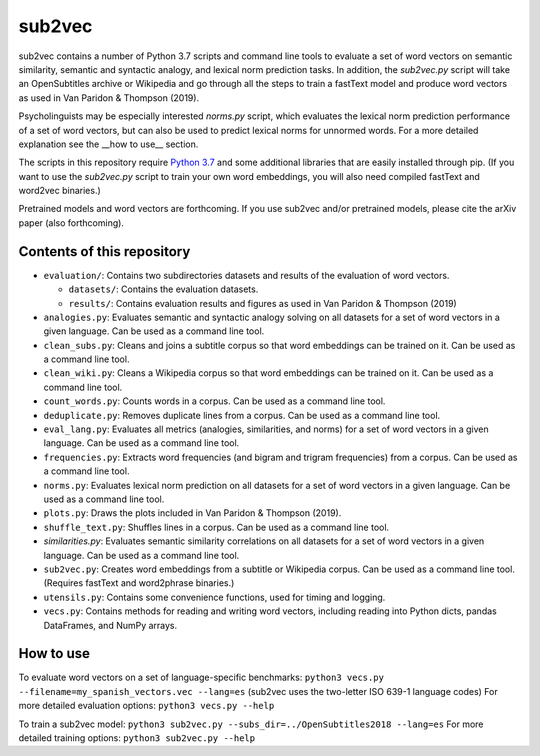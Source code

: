 =======
sub2vec
=======
sub2vec contains a number of Python 3.7 scripts and command line tools to evaluate a set of word vectors on semantic similarity, semantic and syntactic analogy, and lexical norm prediction tasks. In addition, the `sub2vec.py` script will take an OpenSubtitles archive or Wikipedia and go through all the steps to train a fastText model and produce word vectors as used in Van Paridon & Thompson (2019).  

Psycholinguists may be especially interested `norms.py` script, which evaluates the lexical norm prediction performance of a set of word vectors, but can also be used to predict lexical norms for unnormed words. For a more detailed explanation see the __how to use__ section.  

The scripts in this repository require `Python 3.7 <https://www.python.org/downloads/>`_ and some additional libraries that are easily installed through pip. (If you want to use the `sub2vec.py` script to train your own word embeddings, you will also need compiled fastText and word2vec binaries.)  

Pretrained models and word vectors are forthcoming.  
If you use sub2vec and/or pretrained models, please cite the arXiv paper (also forthcoming).  

Contents of this repository
===========================
- ``evaluation/``: Contains two subdirectories datasets and results of the evaluation of word vectors.

  - ``datasets/``: Contains the evaluation datasets.
  - ``results/``: Contains evaluation results and figures as used in Van Paridon & Thompson (2019)

- ``analogies.py``: Evaluates semantic and syntactic analogy solving on all datasets for a set of word vectors in a given language. Can be used as a command line tool.
- ``clean_subs.py``: Cleans and joins a subtitle corpus so that word embeddings can be trained on it. Can be used as a command line tool.
- ``clean_wiki.py``: Cleans a Wikipedia corpus so that word embeddings can be trained on it. Can be used as a command line tool.
- ``count_words.py``: Counts words in a corpus. Can be used as a command line tool.
- ``deduplicate.py``: Removes duplicate lines from a corpus. Can be used as a command line tool.
- ``eval_lang.py``: Evaluates all metrics (analogies, similarities, and norms) for a set of word vectors in a given language. Can be used as a command line tool.
- ``frequencies.py``: Extracts word frequencies (and bigram and trigram frequencies) from a corpus. Can be used as a command line tool.
- ``norms.py``: Evaluates lexical norm prediction on all datasets for a set of word vectors in a given language. Can be used as a command line tool.
- ``plots.py``: Draws the plots included in Van Paridon & Thompson (2019).
- ``shuffle_text.py``: Shuffles lines in a corpus. Can be used as a command line tool.
- `similarities.py`: Evaluates semantic similarity correlations on all datasets for a set of word vectors in a given language. Can be used as a command line tool.
- ``sub2vec.py``: Creates word embeddings from a subtitle or Wikipedia corpus. Can be used as a command line tool. (Requires fastText and word2phrase binaries.)
- ``utensils.py``: Contains some convenience functions, used for timing and logging.
- ``vecs.py``: Contains methods for reading and writing word vectors, including reading into Python dicts, pandas DataFrames, and NumPy arrays.

How to use
==========
To evaluate word vectors on a set of language-specific benchmarks:  
``python3 vecs.py --filename=my_spanish_vectors.vec --lang=es`` (sub2vec uses the two-letter ISO 639-1 language codes)  
For more detailed evaluation options:  
``python3 vecs.py --help``

To train a sub2vec model:  
``python3 sub2vec.py --subs_dir=../OpenSubtitles2018 --lang=es``  
For more detailed training options:  
``python3 sub2vec.py --help``

